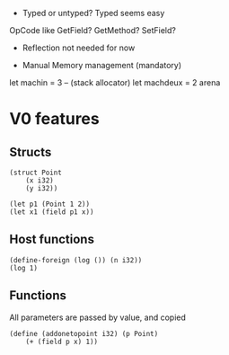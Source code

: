 - Typed or untyped?
  Typed seems easy
OpCode like GetField? GetMethod? SetField?

- Reflection not needed for now


- Manual Memory management (mandatory)

let machin = 3                       -- (stack allocator)
let machdeux = 2
arena


* V0 features
** Structs
#+begin_src
(struct Point
	(x i32)
	(y i32))

(let p1 (Point 1 2))
(let x1 (field p1 x))
#+end_src
** Host functions
#+begin_src
(define-foreign (log ()) (n i32))
(log 1)
#+end_src
** Functions
All parameters are passed by value, and copied
#+begin_src
(define (addonetopoint i32) (p Point)
    (+ (field p x) 1))
#+end_src
